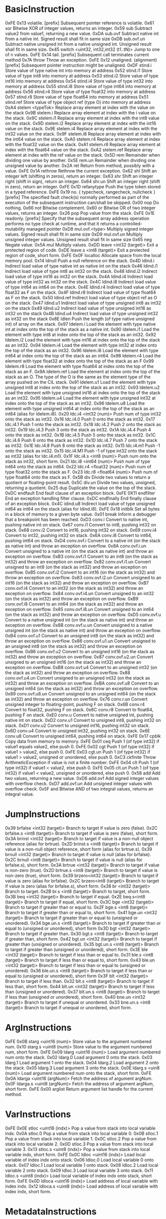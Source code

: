 
* BasicInstruction
0xFE 0x13 	volatile. [prefix] 	Subsequent pointer reference is volatile.
0x61 	xor 	Bitwise XOR of integer values, returns an integer. 
0x59 	sub 	Subtract value2 from value1, returning a new value.
0xDA 	sub.ovf 	Subtract native int from a native int. Signed result shall fit in same size
0xDB 	sub.ovf.un 	Subtract native unsigned int from a native unsigned int. Unsigned result shall fit in same size.
0x45 	switch <uint32, int32,int32 (t1..tN)> 	Jump to one of n values.
0xFE 0x14 	tail. [prefix] 	Subsequent call terminates current method
0x7A 	throw 	Throw an exception.
0xFE 0x12 	unaligned. (alignment) [prefix] 	Subsequent pointer instruction might be unaligned.
0xDF 	stind.i 	Store value of type native int into memory at address
0x52 	stind.i1 	Store value of type int8 into memory at address
0x53 	stind.i2 	Store value of type int16 into memory at address
0x54 	stind.i4 	Store value of type int32 into memory at address
0x55 	stind.i8 	Store value of type int64 into memory at address
0x56 	stind.r4 	Store value of type float32 into memory at address
0x57 	stind.r8 	Store value of type float64 into memory at address
0x51 	stind.ref 	Store value of type object ref (type O) into memory at address
0xA4 	stelem <typeTok> 	Replace array element at index with the value on the stack
0x9B 	stelem.i 	Replace array element at index with the i value on the stack.
0x9C 	stelem.i1 	Replace array element at index with the int8 value on the stack.
0x9D 	stelem.i2 	Replace array element at index with the int16 value on the stack.
0x9E 	stelem.i4 	Replace array element at index with the int32 value on the stack.
0x9F 	stelem.i8 	Replace array element at index with the int64 value on the stack.
0xA0 	stelem.r4 	Replace array element at index with the float32 value on the stack.
0xA1 	stelem.r8 	Replace array element at index with the float64 value on the stack.
0xA2 	stelem.ref 	Replace array element at index with the ref value on the stack.
0x5D 	rem 	Remainder when dividing one value by another.
0x5E 	rem.un 	Remainder when dividing one unsigned value by another.
0x2A 	ret 	Return from method, possibly with a value.
0xFE 0x1A 	rethrow 	Rethrow the current exception.
0x62 	shl 	Shift an integer left (shifting in zeros), return an integer.
0x63 	shr 	Shift an integer right (shift in sign), return an integer.
0x64 	shr.un 	Shift an integer right (shift in zero), return an integer.
0xFE 0x1D 	refanytype 	Push the type token stored in a typed reference.
0xFE 0x19 	no. { typecheck, rangecheck, nullcheck } [prefix] 	The specified fault check(s) normally performed as part of the execution of the subsequent instruction can/shall be skipped.
0x00 	nop 	Do nothing.
0x66 	not 	Bitwise complement.
0x60 	or 	Bitwise OR of two integer values, returns an integer.
0x26 	pop 	Pop value from the stack.
0xFE 0x1E 	readonly. [prefix] 	Specify that the subsequent array address operation performs no type check at runtime, and that it returns a controlled-mutability managed pointer
0xD8 	mul.ovf.<type> 	Multiply signed integer values. Signed result shall fit in same size
0xD9 	mul.ovf.un 	Multiply unsigned integer values. Unsigned result shall fit in same size
0x65 	neg 	Negate value.
0x5A 	mul 	Multiply values.
0xDD 	leave <int32 (target)> 	Exit a protected region of code.
0xDE 	leave.s <int8 (target)> 	Exit a protected region of code, short form.
0xFE 0x0F 	localloc 	Allocate space from the local memory pool.
0x14 	ldnull 	Push a null reference on the stack.
0x4D 	ldind.i 	Indirect load value of type native int as native int on the stack
0x46 	ldind.i1 	Indirect load value of type int8 as int32 on the stack.
0x48 	ldind.i2 	Indirect load value of type int16 as int32 on the stack.
0x4A 	ldind.i4 	Indirect load value of type int32 as int32 on the stack.
0x4C 	ldind.i8 	Indirect load value of type int64 as int64 on the stack.
0x4E 	ldind.r4 	Indirect load value of type float32 as F on the stack.
0x4F 	ldind.r8 	Indirect load value of type float64 as F on the stack.
0x50 	ldind.ref 	Indirect load value of type object ref as O on the stack.
0x47 	ldind.u1 	Indirect load value of type unsigned int8 as int32 on the stack
0x49 	ldind.u2 	Indirect load value of type unsigned int16 as int32 on the stack
0x4B 	ldind.u4 	Indirect load value of type unsigned int32 as int32 on the stack
0x8E 	ldlen 	Push the length (of type native unsigned int) of array on the stack.
0x97 	ldelem.i 	Load the element with type native int at index onto the top of the stack as a native int.
0x90 	ldelem.i1 	Load the element with type int8 at index onto the top of the stack as an int32.
0x92 	ldelem.i2 	Load the element with type int16 at index onto the top of the stack as an int32.
0x94 	ldelem.i4 	Load the element with type int32 at index onto the top of the stack as an int32.
0x96 	ldelem.i8 	Load the element with type int64 at index onto the top of the stack as an int64.
0x98 	ldelem.r4 	Load the element with type float32 at index onto the top of the stack as an F
0x99 	ldelem.r8 	Load the element with type float64 at index onto the top of the stack as an F.
0x9A 	ldelem.ref 	Load the element at index onto the top of the stack as an O. The type of the O is the same as the element type of the array pushed on the CIL stack.
0x91 	ldelem.u1 	Load the element with type unsigned int8 at index onto the top of the stack as an int32.
0x93 	ldelem.u2 	Load the element with type unsigned int16 at index onto the top of the stack as an int32.
0x95 	ldelem.u4 	Load the element with type unsigned int32 at index onto the top of the stack as an int32.
0x96 	ldelem.u8 	Load the element with type unsigned int64 at index onto the top of the stack as an int64 (alias for ldelem.i8).
0x20 	ldc.i4 <int32 (num)> 	Push num of type int32 onto the stack as int32.
0x16 	ldc.i4.0 	Push 0 onto the stack as int32.
0x17 	ldc.i4.1 	Push 1 onto the stack as int32.
0x18 	ldc.i4.2 	Push 2 onto the stack as int32.
0x19 	ldc.i4.3 	Push 3 onto the stack as int32.
0x1A 	ldc.i4.4 	Push 4 onto the stack as int32.
0x1B 	ldc.i4.5 	Push 5 onto the stack as int32.
0x1C 	ldc.i4.6 	Push 6 onto the stack as int32.
0x1D 	ldc.i4.7 	Push 7 onto the stack as int32.
0x1E 	ldc.i4.8 	Push 8 onto the stack as int32.
0x15 	ldc.i4.m1 	Push -1 onto the stack as int32.
0x15 	ldc.i4.M1 	Push -1 of type int32 onto the stack as int32 (alias for ldc.i4.m1).
0x1F 	ldc.i4.s <int8 (num)> 	Push num onto the stack as int32, short form.
0x21 	ldc.i8 <int64 (num)> 	Push num of type int64 onto the stack as int64.
0x22 	ldc.r4 <float32 (num)> 	Push num of type float32 onto the stack as F.
0x23 	ldc.r8 <float64 (num)> 	Push num of type float64 onto the stack as F.
0x5B 	div 	Divide two values to return a quotient or floating-point result.
0x5C 	div.un 	Divide two values, unsigned, returning a quotient.
0x25 	dup 	Duplicate the value on the top of the stack.
0xDC 	endfault 	End fault clause of an exception block.
0xFE 0X11 	endfilter 	End an exception handling filter clause.
0xDC 	endfinally 	End finally clause of an exception block.
0x4C 	idind.u8 	Indirect load value of type unsigned int64 as int64 on the stack (alias for ldind.i8).
0xFE 0x18 	initblk 	Set all bytes in a block of memory to a given byte value.
0x01 	break 	Inform a debugger that a breakpoint has been reached.
0xD3 	conv.i 	Convert to native int, pushing native int on stack.
0x67 	conv.i1 	Convert to int8, pushing int32 on stack.
0x68 	conv.i2 	Convert to int16, pushing int32 on stack.
0x69 	conv.i4 	Convert to int32, pushing int32 on stack.
0x6A 	conv.i8 	Convert to int64, pushing int64 on stack.
0xD4 	conv.ovf.i 	Convert to a native int (on the stack as native int) and throw an exception on overflow.
0x8A 	conv.ovf.i.un 	Convert unsigned to a native int (on the stack as native int) and throw an exception on overflow.
0xB3 	conv.ovf.i1 	Convert to an int8 (on the stack as int32) and throw an exception on overflow.
0x82 	conv.ovf.i1.un 	Convert unsigned to an int8 (on the stack as int32) and throw an exception on overflow.
0xB5 	conv.ovf.i2 	Convert to an int16 (on the stack as int32) and throw an exception on overflow.
0x83 	conv.ovf.i2.un 	Convert unsigned to an int16 (on the stack as int32) and throw an exception on overflow.
0xB7 	conv.ovf.i4 	Convert to an int32 (on the stack as int32) and throw an exception on overflow.
0x84 	conv.ovf.i4.un 	Convert unsigned to an int32 (on the stack as int32) and throw an exception on overflow.
0xB9 	conv.ovf.i8 	Convert to an int64 (on the stack as int32) and throw an exception on overflow.
0x85 	conv.ovf.i8.un 	Convert unsigned to an int64 (on the stack as int32) and throw an exception on overflow.
0xD5 	conv.ovf.u 	Convert to a native unsigned int (on the stack as native int) and throw an exception on overflow.
0x8B 	conv.ovf.u.un 	Convert unsigned to a native unsigned int (on the stack as native int) and throw an exception on overflow.
0xB4 	conv.ovf.u1 	Convert to an unsigned int8 (on the stack as int32) and throw an exception on overflow.
0x86 	conv.ovf.u1.un 	Convert unsigned to an unsigned int8 (on the stack as int32) and throw an exception on overflow.
0xB6 	conv.ovf.u2 	Convert to an unsigned int16 (on the stack as int32) and throw an exception on overflow.
0x87 	conv.ovf.u2.un 	Convert unsigned to an unsigned int16 (on the stack as int32) and throw an exception on overflow.
0xB8 	conv.ovf.u4 	Convert to an unsigned int32 (on the stack as int32) and throw an exception on overflow.
0x88 	conv.ovf.u4.un 	Convert unsigned to an unsigned int32 (on the stack as int32) and throw an exception on overflow.
0xBA 	conv.ovf.u8 	Convert to an unsigned int64 (on the stack as int32) and throw an exception on overflow.
0x89 	conv.ovf.u8.un 	Convert unsigned to an unsigned int64 (on the stack as int32) and throw an exception on overflow.
0x76 	conv.r.un 	Convert unsigned integer to floating-point, pushing F on stack.
0x6B 	conv.r4 	Convert to float32, pushing F on stack.
0x6C 	conv.r8 	Convert to float64, pushing F on stack.
0xE0 	conv.u 	Convert to native unsigned int, pushing native int on stack.
0xD2 	conv.u1 	Convert to unsigned int8, pushing int32 on stack.
0xD1 	conv.u2 	Convert to unsigned int16, pushing int32 on stack.
0x6D 	conv.u4 	Convert to unsigned int32, pushing int32 on stack.
0x6E 	conv.u8 	Convert to unsigned int64, pushing int64 on stack.
0xFE 0x17 	cpblk 	Copy data from memory to memory.
0xFE 0x01 	ceq 	Push 1 (of type int32) if value1 equals value2, else push 0.
0xFE 0x02 	cgt 	Push 1 (of type int32) if value1 > value2, else push 0.
0xFE 0x03 	cgt.un 	Push 1 (of type int32) if value1 > value2, unsigned or unordered, else push 0.
0xC3 	ckfinite 	Throw ArithmeticException if value is not a finite number.
0xFE 0x04 	clt 	Push 1 (of type int32) if value1 < value2, else push 0.
0xFE 0x05 	clt.un 	Push 1 (of type int32) if value1 < value2, unsigned or unordered, else push 0.
0x58 	add 	Add two values, returning a new value.
0xD6 	add.ovf 	Add signed integer values with overflow check.
0xD7 	add.ovf.un 	Add unsigned integer values with overflow check.
0x5F 	and 	Bitwise AND of two integral values, returns an integral value.


* JumpInstructions
0x39 	brfalse <int32 (target)> 	Branch to target if value is zero (false).
0x2C 	brfalse.s <int8 (target)> 	Branch to target if value is zero (false), short form.
0x3A 	brinst <int32 (target)> 	Branch to target if value is a non-null object reference (alias for brtrue).
0x2D 	brinst.s <int8 (target)> 	Branch to target if value is a non-null object reference, short form (alias for brtrue.s).
0x39 	brnull <int32 (target)> 	Branch to target if value is null (alias for brfalse).
0x2C 	brnull <int8 (target)> 	Branch to target if value is null (alias for brfalse.s), short form.
0x3A 	brtrue <int32 (target)> 	Branch to target if value is non-zero (true).
0x2D 	brtrue.s <int8 (target)> 	Branch to target if value is non-zero (true), short form.
0x39 	brzero<int32 (target)> 	Branch to target if value is zero (alias for brfalse).
0x2C 	brzero<int8 (target)> 	Branch to target if value is zero (alias for brfalse.s), short form.
0x38 	br <int32 (target)> 	Branch to target.
0x2B 	br.s <int8 (target)> 	Branch to target, short form.
0x3B 	beq <int32 (target)> 	Branch to target if equal.
0x2E 	beq.s<int8 (target)> 	Branch to target if equal, short form.
0x3C 	bge <int32 (target)> 	Branch to target if greater than or equal to.
0x2F 	bge.s <int8 (target)> 	Branch to target if greater than or equal to, short form.
0x41 	bge.un <int32 (target)> 	Branch to target if greater than or equal to (unsigned or unordered).
0x34 	bge.un.s <int8 (target)> 	Branch to target if greater than or equal to (unsigned or unordered), short form
0x3D 	bgt <int32 (target)> 	Branch to target if greater than.
0x30 	bgt.s <int8 (target)> 	Branch to target if greater than, short form.
0x42 	bgt.un <int32 (target)> 	Branch to target if greater than (unsigned or unordered).
0x35 	bgt.un.s <int8 (target)> 	Branch to target if greater than (unsigned or unordered), short form.
0x3E 	ble <int32 (target)> 	Branch to target if less than or equal to.
0x31 	ble.s <int8 (target)> 	Branch to target if less than or equal to, short form.
0x43 	ble.un <int32 (target)> 	Branch to target if less than or equal to (unsigned or unordered).
0x36 	ble.un.s <int8 (target)> 	Branch to target if less than or equal to (unsigned or unordered), short form
0x3F 	blt <int32 (target)> 	Branch to target if less than.
0x32 	blt.s <int8 (target)> 	Branch to target if less than, short form.
0x44 	blt.un <int32 (target)> 	Branch to target if less than (unsigned or unordered).
0x37 	blt.un.s <int8 (target)> 	Branch to target if less than (unsigned or unordered), short form.
0x40 	bne.un <int32 (target)> 	Branch to target if unequal or unordered.
0x33 	bne.un.s <int8 (target)> 	Branch to target if unequal or unordered, short form.


* ArgInstructions
0xFE 0x0B 	starg <uint16 (num)> 	Store value to the argument numbered num.
0x10 	starg.s <uint8 (num)> 	Store value to the argument numbered num, short form.
0xFE 0x09 	ldarg <uint16 (num)> 	Load argument numbered num onto the stack.
0x02 	ldarg.0 	Load argument 0 onto the stack.
0x03 	ldarg.1 	Load argument 1 onto the stack.
0x04 	ldarg.2 	Load argument 2 onto the stack.
0x05 	ldarg.3 	Load argument 3 onto the stack.
0x0E 	ldarg.s <uin8 (num)> 	Load argument numbered num onto the stack, short form.
0xFE 0x0A 	ldarga <uint16 (argNum)> 	Fetch the address of argument argNum.
0x0F 	ldarga.s <uint8 (argNum)> 	Fetch the address of argument argNum, short form.
0xFE 0x00 	arglist 	Return argument list handle for the current method.

* VarInstructions
0xFE 0x0E 	stloc <uint16 (indx)> 	Pop a value from stack into local variable indx.
0x0A 	stloc.0 	Pop a value from stack into local variable 0.
0x0B 	stloc.1 	Pop a value from stack into local variable 1.
0x0C 	stloc.2 	Pop a value from stack into local variable 2.
0x0D 	stloc.3 	Pop a value from stack into local variable 3.
0x13 	stloc.s <uint8 (indx)> 	Pop a value from stack into local variable indx, short form.
0xFE 0x0C 	ldloc <uint16 (indx)> 	Load local variable of index indx onto stack.
0x06 	ldloc.0 	Load local variable 0 onto stack.
0x07 	ldloc.1 	Load local variable 1 onto stack.
0x08 	ldloc.2 	Load local variable 2 onto stack.
0x09 	ldloc.3 	Load local variable 3 onto stack.
0x11 	ldloc.s <uint8 (indx)> 	Load local variable of index indx onto stack, short form.
0xFE 0x0D 	ldloca <uint16 (indx)> 	Load address of local variable with index indx.
0x12 	ldloca.s <uint8 (indx)> 	Load address of local variable with index indx, short form.


* MetadataInstructions
0x79 	unbox <valuetype> 	Extract a value-type from obj, its boxed representation.
0xA5 	unbox.any <typeTok> 	Extract a value-type from obj, its boxed representation
0x81 	stobj <typeTok> 	Store a value of type typeTok at an address.
0x80 	stsfld <field> 	Replace the value of field with val.
0x7D 	stfld <field> 	Replace the value of field of the object obj with value.
0xFE 0x1C 	sizeof <typeTok> 	Push the size, in bytes, of a type as an unsigned int32.
0xC2 	refanyval <type> 	Push the address stored in a typed reference.
0x8D 	newarr <etype> 	Create a new array with elements of type etype.
0x73 	newobj <ctor> 	Allocate an uninitialized object or value type and call ctor.
0xC6 	mkrefany <class> 	Push a typed reference to ptr of type class onto the stack.
0x71 	ldobj <typeTok> 	Copy the value stored at address src to the stack.
0x7E 	ldsfld <field> 	Push the value of field on the stack.
0x7F 	ldsflda <field> 	Push the address of the static field, field, on the stack.
0x72 	ldstr <string> 	Push a string object for the literal string.
0xD0 	ldtoken <token> 	Convert metadata token to its runtime representation.
0x8F 	ldelema <class> 	Load the address of element at index onto the top of the stack.
0x7B 	ldfld <field> 	Push the value of field of object (or value type) obj, onto the stack.
0x7C 	ldflda <field> 	Push the address of field of object obj on the stack.
0xA3 	ldelem <typeTok> 	Load the element at index onto the top of the stack.
0xFE 0x15 	initobj <typeTok> 	Initialize the value at address dest.
0x75 	isinst <class> 	Test if obj is an instance of class, returning null or an instance of that class or interface.
0x70 	cpobj <typeTok> 	Copy a value type from src to dest.
0x29 	calli <callsitedescr> 	Call method indicated on the stack with arguments described by callsitedescr.
0x74 	castclass <class> 	Cast obj to class.
0xFE 0x16 	constrained. <thisType> [prefix] 	Call a virtual method on a type constrained to be type T
0x8C 	box <typeTok> 	Convert a boxable value to its boxed form

** Methods
0xFE 0x06 	ldftn <method> 	Push a pointer to a method referenced by method, on the stack.
0xFE 0x07 	ldvirtftn <method> 	Push address of virtual method method on the stack.
0x27 	jmp <method> 	Exit current method and jump to the specified method.
0x28 	call <method> 	Call method described by method.
0x6F 	callvirt <method> 	Call a method associated with an object.
